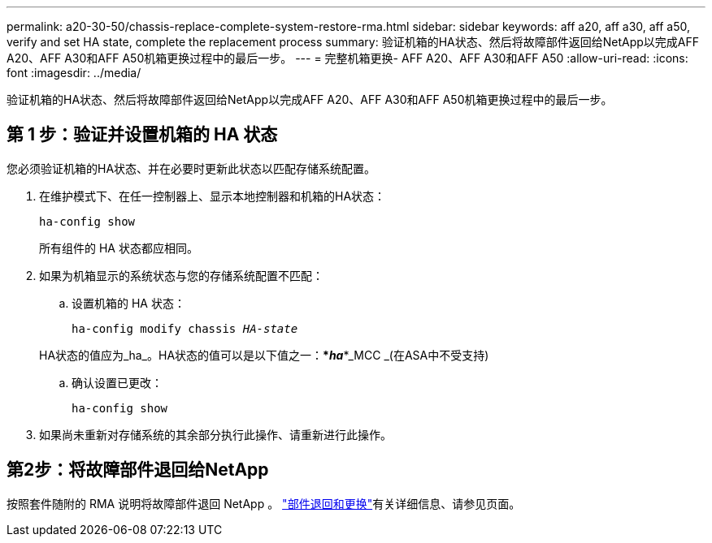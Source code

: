 ---
permalink: a20-30-50/chassis-replace-complete-system-restore-rma.html 
sidebar: sidebar 
keywords: aff a20, aff a30, aff a50, verify and set HA state, complete the replacement process 
summary: 验证机箱的HA状态、然后将故障部件返回给NetApp以完成AFF A20、AFF A30和AFF A50机箱更换过程中的最后一步。 
---
= 完整机箱更换- AFF A20、AFF A30和AFF A50
:allow-uri-read: 
:icons: font
:imagesdir: ../media/


[role="lead"]
验证机箱的HA状态、然后将故障部件返回给NetApp以完成AFF A20、AFF A30和AFF A50机箱更换过程中的最后一步。



== 第 1 步：验证并设置机箱的 HA 状态

您必须验证机箱的HA状态、并在必要时更新此状态以匹配存储系统配置。

. 在维护模式下、在任一控制器上、显示本地控制器和机箱的HA状态：
+
`ha-config show`

+
所有组件的 HA 状态都应相同。

. 如果为机箱显示的系统状态与您的存储系统配置不匹配：
+
.. 设置机箱的 HA 状态：
+
`ha-config modify chassis _HA-state_`

+
HA状态的值应为_ha_。HA状态的值可以是以下值之一：***_ha_***_MCC _(在ASA中不受支持)

.. 确认设置已更改：
+
`ha-config show`



. 如果尚未重新对存储系统的其余部分执行此操作、请重新进行此操作。




== 第2步：将故障部件退回给NetApp

按照套件随附的 RMA 说明将故障部件退回 NetApp 。 https://mysupport.netapp.com/site/info/rma["部件退回和更换"]有关详细信息、请参见页面。
